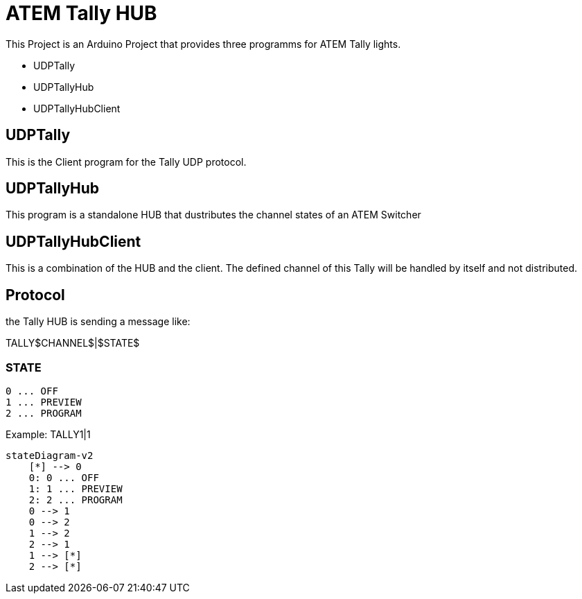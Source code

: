 = ATEM Tally HUB

This Project is an Arduino Project that provides three programms for ATEM Tally lights.

* UDPTally
* UDPTallyHub
* UDPTallyHubClient

== UDPTally

This is the Client program for the Tally UDP protocol.

== UDPTallyHub

This program is a standalone HUB that dustributes the channel states of an ATEM Switcher

== UDPTallyHubClient

This is a combination of the HUB and the client. The defined channel of this Tally will be handled by itself and not distributed.

== Protocol

the Tally HUB is sending a message like:

TALLY$CHANNEL$|$STATE$

=== STATE

----
0 ... OFF
1 ... PREVIEW
2 ... PROGRAM
----

Example:
TALLY1|1

[mermaid,target=diagram-classes,format=png]
....
stateDiagram-v2
    [*] --> 0
    0: 0 ... OFF
    1: 1 ... PREVIEW
    2: 2 ... PROGRAM
    0 --> 1
    0 --> 2
    1 --> 2
    2 --> 1
    1 --> [*]
    2 --> [*]
....